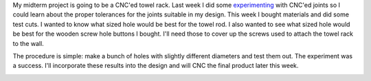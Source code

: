 .. title: Test Holes
.. slug: test-holes
.. date: 2018-03-05 22:28:08 UTC-05:00
.. tags: itp, subtraction
.. category:
.. link:
.. description: ITP class: Test Holes
.. type: text

My midterm project is going to be a CNC'ed towel rack. Last week I did some `experimenting <link://slug/joint-experiment>`_ with CNC'ed joints so I could learn about the proper tolerances for the joints suitable in my design. This week I bought materials and did some test cuts. I wanted to know what sized hole would be best for the towel rod. I also wanted to see what sized hole would be best for the wooden screw hole buttons I bought. I'll need those to cover up the screws used to attach the towel rack to the wall.

The procedure is simple: make a bunch of holes with slightly different diameters and test them out. The experiment was a success. I'll incorporate these results into the design and will CNC the final product later this week.

.. image:: /images/itp/subtraction/week6/test_holes.jpg
  :width: 100%
  :align: center
